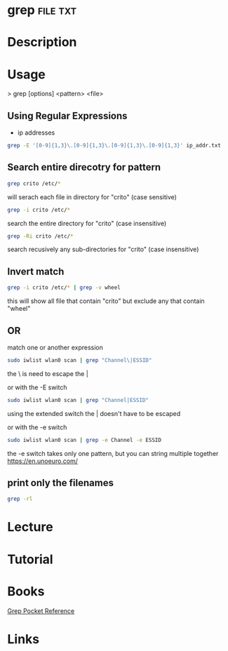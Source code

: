 #+TAGS: file txt


* grep								   :file:txt:
* Description
* Usage

> grep [options] <pattern> <file>

** Using Regular Expressions
- ip addresses
#+BEGIN_SRC sh
grep -E '[0-9]{1,3}\.[0-9]{1,3}\.[0-9]{1,3}\.[0-9]{1,3}' ip_addr.txt
#+END_SRC

** Search entire direcotry for pattern
#+BEGIN_SRC sh
grep crito /etc/*
#+END_SRC
will serach each file in directory for "crito" (case sensitive)

#+BEGIN_SRC sh
grep -i crito /etc/*
#+END_SRC
search the entire directory for "crito" (case insensitive)

#+BEGIN_SRC sh
grep -Ri crito /etc/*
#+END_SRC
search recusively any sub-directories for "crito" (case insensitive)

** Invert match
#+BEGIN_SRC sh
grep -i crito /etc/* | grep -v wheel
#+END_SRC
this will show all file that contain "crito" but exclude any that contain "wheel"

** OR
match one or another expression
#+BEGIN_SRC sh
sudo iwlist wlan0 scan | grep "Channel\|ESSID"
#+END_SRC
the \ is need to escape the | 

or with the -E switch
#+BEGIN_SRC sh
sudo iwlist wlan0 scan | grep "Channel|ESSID"
#+END_SRC
using the extended switch the | doesn't have to be escaped

or with the -e switch
#+BEGIN_SRC sh
sudo iwlist wlan0 scan | grep -e Channel -e ESSID
#+END_SRC
the -e switch takes only one pattern, but you can string multiple together
https://en.unoeuro.com/
** print only the filenames
#+BEGIN_SRC sh
grep -rl
#+END_SRC

* Lecture
* Tutorial
* Books
[[file://home/crito/Documents/Tools/Grep_Pocket_Reference.pdf][Grep Pocket Reference]]

* Links
